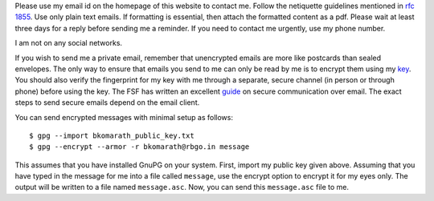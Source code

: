Please use my email id on the homepage of this website to contact me. Follow the
netiquette guidelines mentioned in `rfc 1855
<https://tools.ietf.org/html/rfc1855>`_. Use only plain text emails. If
formatting is essential, then attach the formatted content as a pdf. Please wait
at least three days for a reply before sending me a reminder. If you need to
contact me urgently, use my phone number.

I am not on any social networks.

If you wish to send me a private email, remember that unencrypted emails are
more like postcards than sealed envelopes. The only way to ensure that emails
you send to me can only be read by me is to encrypt them using my `key
<data/bkomarath_public_key.txt>`_. You should also verify the fingerprint for my
key with me through a separate, secure channel (in person or through phone)
before using the key. The FSF has written an excellent `guide
<https://emailselfdefense.fsf.org/en/>`_ on secure communication over email. The
exact steps to send secure emails depend on the email client.

You can send encrypted messages with minimal setup as follows::

    $ gpg --import bkomarath_public_key.txt
    $ gpg --encrypt --armor -r bkomarath@rbgo.in message

This assumes that you have installed GnuPG on your system. First, import my
public key given above. Assuming that you have typed in the message for me into
a file called ``message``, use the encrypt option to encrypt it for my eyes
only. The output will be written to a file named ``message.asc``. Now, you can
send this ``message.asc`` file to me.
